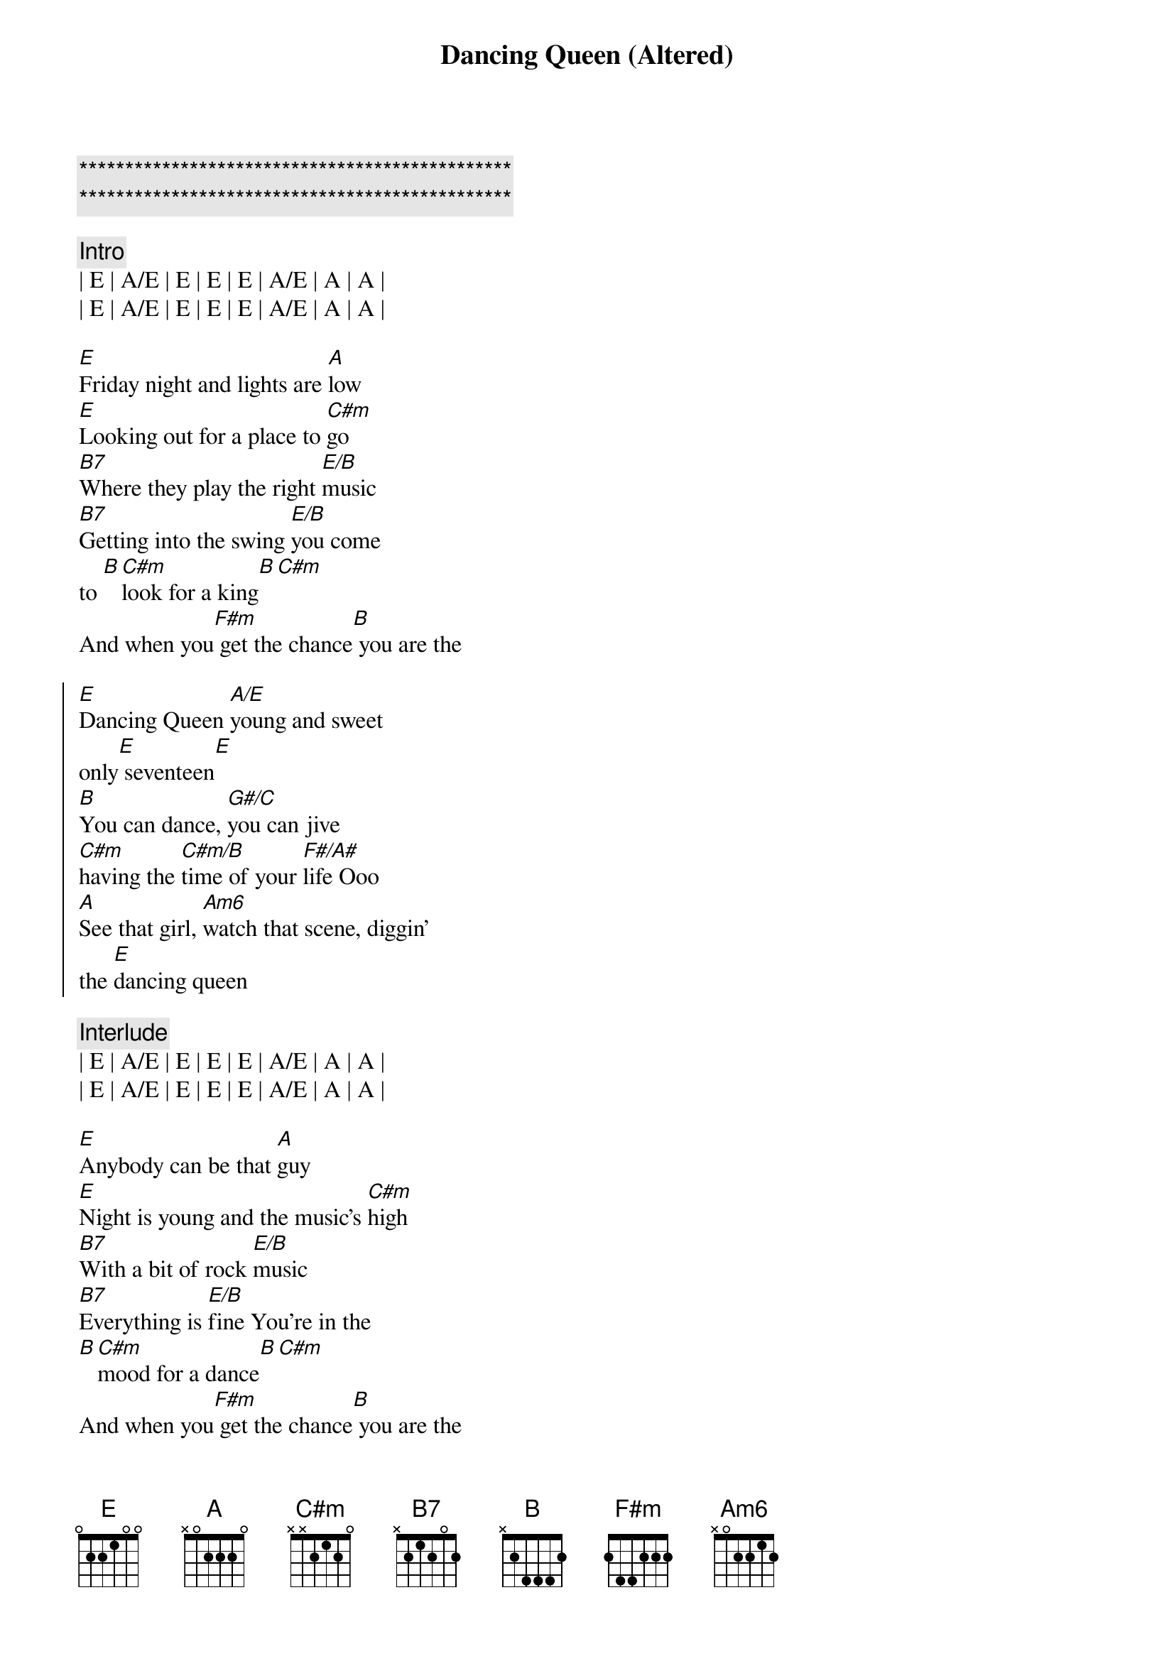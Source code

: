 {title: Dancing Queen (Altered)}
{artist: Abba}
{key: E}

{c:***********************************************}
{c:***********************************************}

{c:Intro}
| E | A/E | E | E | E | A/E | A | A |
| E | A/E | E | E | E | A/E | A | A |

{sov}
[E]Friday night and lights are [A]low
[E]Looking out for a place to [C#m]go
[B7]Where they play the right [E/B]music
[B7]Getting into the swing [E/B]you come 
to [B][C#m]look for a king[B][C#m]
And when you[F#m] get the chance[B] you are the
{eov}

{soc}
[E]Dancing Queen [A/E]young and sweet
only[E] seventeen[E]
[B]You can dance, [G#/C]you can jive
[C#m]having the [C#m/B]time of your [F#/A#]life Ooo
[A]See that girl, [Am6]watch that scene, diggin'
the [E]dancing queen
{eoc}

{c:Interlude}
| E | A/E | E | E | E | A/E | A | A |
| E | A/E | E | E | E | A/E | A | A |

{sov}
[E]Anybody can be that [A]guy
[E]Night is young and the music's [C#m]high
[B7]With a bit of rock [E/B]music
[B7]Everything is [E/B]fine You're in the
[B][C#m]mood for a dance[B][C#m]
And when you[F#m] get the chance[B] you are the
{eov}

{soc}
[E]Dancing Queen [A/E]feel the beat
from the [E]tambourine[E]
[B]You can dance, [G#/C]you can jive
[C#m]having the [C#m/B]time of your [F#/A#]life Ooo
[A]See that girl, [Am6]watch that scene, diggin'
the [E]dancing queen
{eoc}

{c:Interlude}
| E | A/E | E | E | E | A/E | A | A |
| E | A/E | E | E | E | A/E | A | A |

{soc}
And when you[F#m] get the chance[B] you are the
[E]Dancing Queen [A/E]young and sweet
only[E]seventeen[E]
[B]You can dance, [G#/C]you can jive
[C#m]having the [C#m/B]time of your [F#/A#]life Ooo
[A]See that girl, [Am6]watch that scene, diggin'
the [E]dancing queen
{eoc}

{c:Outro}
| E | A/E | E | E | E | A/E | A | A |

